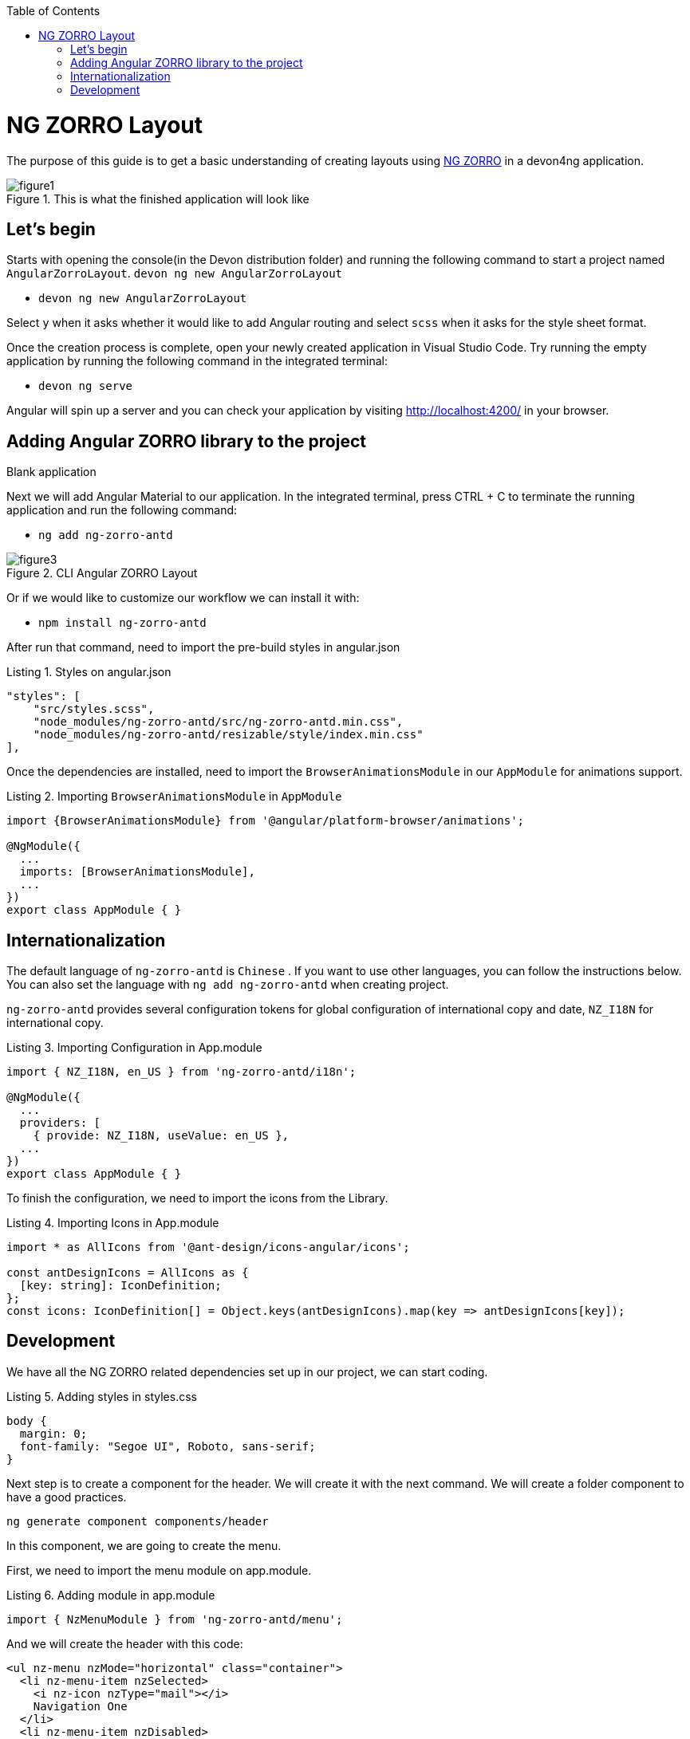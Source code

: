 :toc: macro

ifdef::env-github[]
:tip-caption: :bulb:
:note-caption: :information_source:
:important-caption: :heavy_exclamation_mark:
:caution-caption: :fire:
:warning-caption: :warning:
endif::[]

toc::[]
:idprefix:
:idseparator: -
:reproducible:
:source-highlighter: rouge
:listing-caption: Listing

= NG ZORRO Layout

The purpose of this guide is to get a basic understanding of creating layouts using https://ng.ant.design/docs/introduce/en[NG ZORRO] in a devon4ng application.

.This is what the finished application will look like
image::images/angular-zorro-layout/figure1.png[]

== Let's begin

Starts with opening the console(in the Devon distribution folder) and running the following command to start a project named `AngularZorroLayout`.
`devon ng new AngularZorroLayout`



** `devon ng new AngularZorroLayout`

Select `y` when it asks whether it would like to add Angular routing and select `scss` when it asks for the style sheet format. 

Once the creation process is complete, open your newly created application in Visual Studio Code. Try running the empty application by running the following command in the integrated terminal:

** `devon ng serve`

Angular will spin up a server and you can check your application by visiting http://localhost:4200/ in your browser.

.Blank application

== Adding Angular ZORRO library to the project

Next we will add Angular Material to our application. In the integrated terminal, press CTRL + C to terminate the running application and run the following command:

** `ng add ng-zorro-antd`

.CLI Angular ZORRO Layout
image::images/angular-zorro-layout/figure3.png[]

Or if we would like to customize our workflow we can install it with:

**	`npm install ng-zorro-antd`

After run that command, need to import the pre-build styles in angular.json

.Styles on angular.json
[source,ts]
----
"styles": [
    "src/styles.scss",
    "node_modules/ng-zorro-antd/src/ng-zorro-antd.min.css",
    "node_modules/ng-zorro-antd/resizable/style/index.min.css"
],
----


Once the dependencies are installed, need to import the `BrowserAnimationsModule` in our `AppModule` for animations support.

.Importing `BrowserAnimationsModule` in `AppModule`
[source,ts]
----
import {BrowserAnimationsModule} from '@angular/platform-browser/animations';

@NgModule({
  ...
  imports: [BrowserAnimationsModule],
  ...
})
export class AppModule { }
----



== Internationalization

The default language of `ng-zorro-antd` is `Chinese` . If you want to use other languages, you can follow the instructions below. You can also set the language with `ng add ng-zorro-antd` when creating project.

`ng-zorro-antd` provides several configuration tokens for global configuration of international copy and date, `NZ_I18N` for international copy.

.Importing Configuration in App.module
[source,ts]
----
import { NZ_I18N, en_US } from 'ng-zorro-antd/i18n';

@NgModule({
  ...
  providers: [
    { provide: NZ_I18N, useValue: en_US },
  ...
})
export class AppModule { }
----


To finish the configuration, we need to import the icons from the Library.


.Importing Icons in App.module
[source,ts]
----

import * as AllIcons from '@ant-design/icons-angular/icons';

const antDesignIcons = AllIcons as {
  [key: string]: IconDefinition;
};
const icons: IconDefinition[] = Object.keys(antDesignIcons).map(key => antDesignIcons[key]);
----

== Development

We have all the NG ZORRO related dependencies set up in our project, we can start coding.

.Adding styles in styles.css
[source,ts]
----

body {
  margin: 0;
  font-family: "Segoe UI", Roboto, sans-serif;
}
----

Next step is to create a component for the header. We will create it with the next command.
We will create a folder component to have a good practices.

`ng generate component components/header`

In this component, we are going to create the menu.

First, we need to import the menu module on app.module.

.Adding module in app.module
[source,ts]
----

import { NzMenuModule } from 'ng-zorro-antd/menu';
----

And we will create the header with this code:
```
<ul nz-menu nzMode="horizontal" class="container">
  <li nz-menu-item nzSelected>
    <i nz-icon nzType="mail"></i>
    Navigation One
  </li>
  <li nz-menu-item nzDisabled>
    <i nz-icon nzType="appstore"></i>
    Navigation Two
  </li>
  <li nz-submenu nzTitle="Navigation Three - Submenu" nzIcon="setting">
    <ul>
      <li nz-menu-group nzTitle="Modals">
        <ul>
             <li nz-menu-item nz-button (click)="info()"> Info</li>
               <li nz-menu-item nz-button (click)="success()">Success</li>
             <li nz-menu-item nz-button (click)="error()">Error</li>
             <li nz-menu-item nz-button (click)="warning()">Warning</li>
        </ul>
      </li>
      <li nz-menu-group nzTitle="Item 2">
        <ul>
          <li nz-menu-item>Option 3</li>
          <li nz-submenu nzTitle="Sub Menu">
            <ul>
              <li nz-menu-item nzDisabled>Option 4</li>
              <li nz-menu-item>Option 5</li>
            </ul>
          </li>
          <li nz-submenu nzDisabled nzTitle="Disabled Sub Menu">
            <ul>
              <li nz-menu-item>Option 6</li>
              <li nz-menu-item>Option 7</li>
            </ul>
          </li>
        </ul>
      </li>
    </ul>
  </li>
  <li nz-menu-item>
    <a href="https://ng.ant.design" target="_blank" rel="noopener noreferrer">Navigation Four - Link</a>
  </li>
</ul>

```


.Header  component
image::images/angular-zorro-layout/figure4.png[]

**Note **
The menu has some properties like `nzTitle`, `nzButton`, `nzDisabled` or `nzSelected`. 

And modify the styles on header.component.scss

.Adding styles on header.scss
[source,ts]
----
.container{
  margin: auto;
  text-align: center;
}
----

The library has enough styles and we don’t need to change to much.
We’ll be like:

.Header Component
image::images/angular-zorro-layout/figure5.png[]


In the menu, we added an example of a `modal`

To use it we need to import that module on app.module.ts
[source,ts]
----
import { NzModalModule } from 'ng-zorro-antd/modal';
----
In the HTML file we just need to create a method on (click) to call the modal.

```
  <li nz-submenu nzTitle="Navigation Three - Submenu" nzIcon="setting">
    <ul>
      <li nz-menu-group nzTitle="Modals">
        <ul>
             <li nz-menu-item nz-button (click)="info()"> Info</li>
               <li nz-menu-item nz-button (click)="success()">Success</li>
             <li nz-menu-item nz-button (click)="error()">Error</li>
             <li nz-menu-item nz-button (click)="warning()">Warning</li>
        </ul>
      </li>
```

.Modal
image::images/angular-zorro-layout/figure6.png[]

And now, we just need to create those methods in the file `header.component.ts`
Also, need to import the modal service and we use it in the constructor of the class.

`import {NzModalService} from 'ng-zorro-antd/modal';`
`constructor(private modal: NzModalService){}`

.Import ModalService from ZORRO
image::images/angular-zorro-layout/figure7.png[]

```
  info(): void {
    this.modal.info({
      nzTitle: 'This is a notification message',
      nzContent: '<p>some messages...some messages...</p><p>some messages...some messages...</p>',
      nzOnOk: () => console.log('Info OK')
    });
  }

  success(): void {
    this.modal.success({
      nzTitle: 'This is a success message',
      nzContent: 'some messages...some messages...'
    });
  }

  error(): void {
    this.modal.error({
      nzTitle: 'This is an error message',
      nzContent: 'some messages...some messages...'
    });
  }

  warning(): void {
    this.modal.warning({
      nzTitle: 'This is an warning message',
      nzContent: 'some messages...some messages...'
    });
  }
```

.Logic on ts file looks like 
image::images/angular-zorro-layout/figure8.png[]

Once the header is done, time to create the main component. In this case will be those elements.

.Main Component
image::images/angular-zorro-layout/figure9.png[]

The first element that we can see, it’s a carousel.
To implement it on the code, we just need to do the same that we done before, import the module and import the component.
Do we import the next module on app.module

.Import carousel Module
[source,ts]
----
import { NzCarouselModule } from 'ng-zorro-antd/carousel';
----


And use the label “nz-carousel” to create the Carousel, it has some attributes coming from the library.

.Import ModalService from ZORRO
image::images/angular-zorro-layout/figure10.png[]

**NOTE
The loop that we are doing its how many images we will have.
And finally, we will give some styles.

```
.container{
  margin: auto;
  text-align: center;
  margin-top: 20px;
}
[nz-carousel-content] {
        text-align: center;
        height: 160px;
        line-height: 160px;
        background: #364d79;
        color: #fff;
        overflow: hidden;
      }

      h3 {
        color: #fff;
        margin-bottom: 0;
      }

nz-content{
  padding: 0 30px 0 30px;
}

```

.Styling
image::images/angular-zorro-layout/figure11.png[]

Next element, the cards 

.Cards1
image::images/angular-zorro-layout/figure12.png[]


.Cards Unlocked
image::images/angular-zorro-layout/figure13.png[]

We will have a button to activate or deactivate the cards. 
To do it, we will write the next code in our file html.
```
        <div nz-row>
          <div nz-col [nzXs]="{ span: 5, offset: 1 }" [nzLg]="{ span: 6, offset: 2 }">
            <nz-card nzXs="8">
              <nz-skeleton [nzActive]="true" [nzLoading]="loading" [nzAvatar]="{ size: 'large' }">
                <nz-card-meta [nzAvatar]="avatarTemplate" nzTitle="Card title" nzDescription="This is the description">
                </nz-card-meta>
              </nz-skeleton>
            </nz-card>
          </div>
          <div nz-col [nzXs]="{ span: 11, offset: 1 }" [nzLg]="{ span: 6, offset: 2 }">
            <nz-card nzXs="8">
              <nz-skeleton [nzActive]="true" [nzLoading]="!loading" [nzAvatar]="{ size: 'small' }">
                <nz-card-meta [nzAvatar]="avatarTemplate" nzTitle="Card title" nzDescription="This is the description">
                </nz-card-meta>
              </nz-skeleton>
            </nz-card>
          </div>
          <div nz-col [nzXs]="{ span: 5, offset: 1 }" [nzLg]="{ span: 6, offset: 2 }">
            <nz-card nzXs="8">
              <nz-skeleton [nzActive]="true" [nzLoading]="loading" [nzAvatar]="{ size: 'large' }">
                <nz-card-meta [nzAvatar]="avatarTemplate" nzTitle="Card title" nzDescription="This is the description">
                </nz-card-meta>
              </nz-skeleton>
            </nz-card>
          </div>
        </div>
```
.Cards HTML
image::images/angular-zorro-layout/figure14.png[]


The first thing that we can see, it's a button to switch between see it or not.
So,first thing, we need to import that `switch`.

`import { NzSwitchModule } from 'ng-zorro-antd/switch';`

Next step, that we need to do its write the `HTML code. It's simple:

`<nz-switch [(ngModel)]="loading"></nz-switch>`

So now, in the ts file we just need to create a `Boolean` variable.
With the ngModel and the switch, each time that we will click on the button the variable will swap between true or false.
After create the button, we are going to create the card.

Need to import the following module on `app.module`
`import { NzCardModule } from 'ng-zorro-antd/card';`
And after that we need to write the `HTML` code

.Cards Logic
image::images/angular-zorro-layout/figure15.png[]
We will find a lot of attributes.
We can find their explication in the api: 
https://ng.ant.design/components/card/en[NG ZORRO] 

Last Element, the table

.Table
image::images/angular-zorro-layout/figure16.png[]

We need to import the module
`import { NzTableModule } from 'ng-zorro-antd/table';`

After that we can see a button, this is just to create a new row in the table.
The button only has a method to add a new value to our array

Table Interface
```
interface ItemData {
  id: string;
  name: string;
  age: string;
  address: string;
}
```

.Table Interface
image::images/angular-zorro-layout/figure17.png[]

Add Row Method
```
  addRow(): void {
    this.listOfData = [
      ...this.listOfData,
      {
        id: `${this.i}`,
        name: `Edward King ${this.i}`,
        age: '32',
        address: `London, Park Lane no. ${this.i}`
      }
    ];
    this.i++;
  }
```

.Add Method
image::images/angular-zorro-layout/figure18.png[]

After that we need to create the table
```
<nz-table #editRowTable nzBordered [nzData]="listOfData">
          <thead>
            <tr>
              <th nzWidth="30%">Name</th>
              <th>Age</th>
              <th>Address</th>
              <th>Action</th>
            </tr>
          </thead>
          <tbody>
            <tr *ngFor="let data of editRowTable.data" class="editable-row">
              <td>
                <div class="editable-cell" [hidden]="editId === data.id" (click)="startEdit(data.id)">
                  {{ data.name }}
                </div>
                <input [hidden]="editId !== data.id" type="text" nz-input [(ngModel)]="data.name" (blur)="stopEdit()" />
              </td>
              <td>{{ data.age }}</td>
              <td>{{ data.address }}</td>
              <td>
                <a nz-popconfirm nzPopconfirmTitle="Sure to delete?" (nzOnConfirm)="deleteRow(data.id)">Delete</a>
              </td>
            </tr>
          </tbody>
        </nz-table>
```
.Table HTML Logic
image::images/angular-zorro-layout/figure19.png[]

To create the table we need to use the tag  `<nz-table>` and after that is like a Html table, with the `<thead>` and `<tbody>`

How it shows with the for, we are showing the data from the array created before.
In the first cell we can see, that we have a method to edit the value. 

.Table methods
image::images/angular-zorro-layout/figure20.png[]

.Table
image::images/angular-zorro-layout/figure21.png[]
